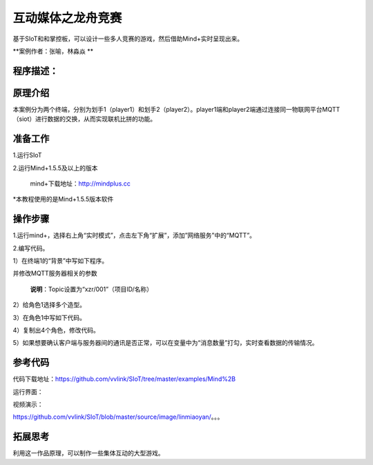 ﻿互动媒体之龙舟竞赛
=====================================

基于SIoT和和掌控板，可以设计一些多人竞赛的游戏，然后借助Mind+实时呈现出来。

**案例作者：张喻，林淼焱 **

程序描述：
--------------------


.. image:: ../image/linmiaoyan/。。。.png


原理介绍
-----------------
本案例分为两个终端，分别为划手1（player1）和划手2（player2）。player1端和player2端通过连接同一物联网平台MQTT（siot）进行数据的交换，从而实现联机比拼的功能。


准备工作
-----------------

1.运行SIoT

.. image:: ../image/linmiaoyan/。。。.png

2.运行Mind+1.5.5及以上的版本

  mind+下载地址：http://mindplus.cc

*本教程使用的是Mind+1.5.5版本软件


操作步骤
-----------

1.运行mind+，选择右上角“实时模式”，点击左下角“扩展”，添加”网络服务”中的“MQTT”。

.. image:: ../image/linmiaoyan/Mind+danmu-01.png

.. image:: ../image/linmiaoyan/Mind+danmu-02.png

2.编写代码。

1）在终端1的“背景”中写如下程序。

.. image:: ../image/example/06_subtitles_1.png

并修改MQTT服务器相关的参数

  **说明**：Topic设置为“xzr/001”（项目ID/名称）

2）给角色1选择多个造型。

3）在角色1中写如下代码。

.. image:: ../image/example/06_subtitles_2.png

4）复制出4个角色，修改代码。

5）如果想要确认客户端与服务器间的通讯是否正常，可以在变量中为“消息数量”打勾，实时查看数据的传输情况。

参考代码
---------------

代码下载地址：https://github.com/vvlink/SIoT/tree/master/examples/Mind%2B



运行界面：

.. image:: ../image/linmiaoyan/。。。.png

视频演示：

https://github.com/vvlink/SIoT/blob/master/source/image/linmiaoyan/。。。

拓展思考
-----------------

利用这一作品原理，可以制作一些集体互动的大型游戏。
